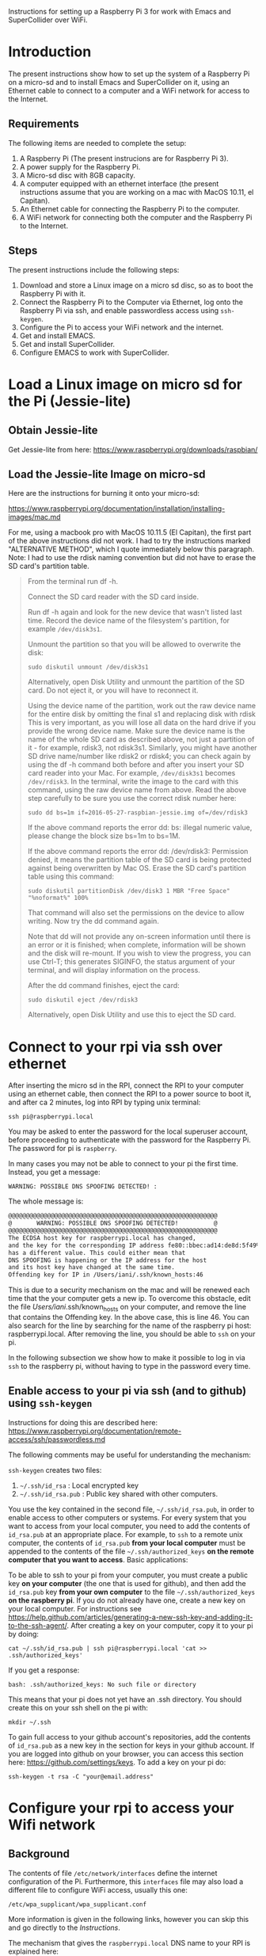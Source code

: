 Instructions for setting up a Raspberry Pi 3 for work with Emacs and SuperCollider over WiFi.

* Introduction

The present instructions show how to set up the system of a Raspberry Pi on a micro-sd and to install Emacs and SuperCollider on it, using an Ethernet cable to connect to a computer and a WiFi network for access to the Internet.

** Requirements
The following items are needed to complete the setup: 

1. A Raspberry Pi (The present instrucions are for Raspberry Pi 3).
2. A power supply for the Raspberry Pi.
3. A Micro-sd disc with 8GB capacity.
4. A computer equipped with an ethernet interface (the present instructions assume that you are working on a mac with MacOS 10.11, el Capitan).
5. An Ethernet cable for connecting the Raspberry Pi to the computer.
6. A WiFi network for connecting both the computer and the Raspberry Pi to the Internet.

** Steps

The present instructions include the following steps: 

1. Download and store a Linux image on a micro sd disc, so as to boot the Raspberry Pi with it.
2. Connect the Raspberry Pi to the Computer via Ethernet, log onto the Raspberry Pi via ssh, and enable passwordless access using =ssh-keygen=.
3. Configure the Pi to access your WiFi network and the internet.
4. Get and install EMACS.
5. Get and install SuperCollider.
6. Configure EMACS to work with SuperCollider.

* Load a Linux image on micro sd for the Pi (Jessie-lite)

** Obtain Jessie-lite
Get Jessie-lite from here: 
https://www.raspberrypi.org/downloads/raspbian/

** Load the Jessie-lite Image on micro-sd
Here are the instructions for burning it onto your micro-sd:

https://www.raspberrypi.org/documentation/installation/installing-images/mac.md

For me, using a macbook pro with MacOS 10.11.5 (El Capitan), the first part of the above instructions did not work. I had to try the instructions marked "ALTERNATIVE METHOD", which I quote immediately below this paragraph.  Note: I had to use the rdisk naming convention but did not have to erase the SD card's partition table. 

#+BEGIN_QUOTE
From the terminal run df -h.

Connect the SD card reader with the SD card inside.

Run df -h again and look for the new device that wasn't listed last time. Record the device name of the filesystem's partition, for example =/dev/disk3s1=.

Unmount the partition so that you will be allowed to overwrite the disk:

: sudo diskutil unmount /dev/disk3s1

Alternatively, open Disk Utility and unmount the partition of the SD card. Do not eject it, or you will have to reconnect it.

Using the device name of the partition, work out the raw device name for the entire disk by omitting the final s1 and replacing disk with rdisk This is very important, as you will lose all data on the hard drive if you provide the wrong device name. Make sure the device name is the name of the whole SD card as described above, not just a partition of it - for example, rdisk3, not rdisk3s1. Similarly, you might have another SD drive name/number like rdisk2 or rdisk4; you can check again by using the df -h command both before and after you insert your SD card reader into your Mac. For example, =/dev/disk3s1= becomes =/dev/rdisk3=.
In the terminal, write the image to the card with this command, using the raw device name from above. Read the above step carefully to be sure you use the correct rdisk number here:

: sudo dd bs=1m if=2016-05-27-raspbian-jessie.img of=/dev/rdisk3

If the above command reports the error dd: bs: illegal numeric value, please change the block size bs=1m to bs=1M.

If the above command reports the error dd: /dev/rdisk3: Permission denied, it means the partition table of the SD card is being protected against being overwritten by Mac OS. Erase the SD card's partition table using this command:

: sudo diskutil partitionDisk /dev/disk3 1 MBR "Free Space" "%noformat%" 100%

That command will also set the permissions on the device to allow writing. Now try the dd command again.

Note that dd will not provide any on-screen information until there is an error or it is finished; when complete, information will be shown and the disk will re-mount. If you wish to view the progress, you can use Ctrl-T; this generates SIGINFO, the status argument of your terminal, and will display information on the process.

After the dd command finishes, eject the card:

: sudo diskutil eject /dev/rdisk3

Alternatively, open Disk Utility and use this to eject the SD card.
#+END_QUOTE

* Connect to your rpi via ssh over ethernet

After inserting the micro sd in the RPI, connect the RPI to your computer using an ethernet cable, then connect the RPI to a power source to boot it, and after ca 2 minutes, log into RPI by typing unix terminal:

: ssh pi@raspberrypi.local

You may be asked to enter the password for the local superuser account, before proceeding to authenticate with the password for the Raspberry Pi. The password for pi is =raspberry=.

In many cases you may not be able to connect to your pi the first time.  Instead, you get a message:

: WARNING: POSSIBLE DNS SPOOFING DETECTED! :

The whole message is: 

#+BEGIN_SRC bash
@@@@@@@@@@@@@@@@@@@@@@@@@@@@@@@@@@@@@@@@@@@@@@@@@@@@@@@@@@@
@       WARNING: POSSIBLE DNS SPOOFING DETECTED!          @
@@@@@@@@@@@@@@@@@@@@@@@@@@@@@@@@@@@@@@@@@@@@@@@@@@@@@@@@@@@
The ECDSA host key for raspberrypi.local has changed,
and the key for the corresponding IP address fe80::bbec:ad14:de8d:5f49%bridge100
has a different value. This could either mean that
DNS SPOOFING is happening or the IP address for the host
and its host key have changed at the same time.
Offending key for IP in /Users/iani/.ssh/known_hosts:46
#+END_SRC

This is due to a security mechanism on the mac and will be renewed each time that the your computer gets a new ip.  To overcome this obstacle, edit the file /Users/iani/.ssh/known_hosts on your computer, and remove the line that contains the Offending key.  In the above case, this is line 46.  You can also search for the line by searching for the name of the raspberry pi host: raspberrypi.local.  After removing the line, you should be able to =ssh= on your pi.

In the following subsection we show how to make it possible to log in via =ssh= to the raspberry pi, without having to type in the password every time. 

** Enable access to your pi via ssh (and to github) using =ssh-keygen=

Instructions for doing this are described here: https://www.raspberrypi.org/documentation/remote-access/ssh/passwordless.md

The following comments may be useful for understanding the mechanism: 

=ssh-keygen= creates two files: 

1. =~/.ssh/id_rsa= : Local encrypted key
2. =~/.ssh/id_rsa.pub= : Public key shared with other computers.

You use the key contained in the second file, =~/.ssh/id_rsa.pub=, in order to enable access to other computers or systems.  For every system that you want to access from your local computer, you need to add the contents of =id_rsa.pub= at an appropriate place.  For example, to =ssh= to a remote unix computer, the contents of =id_rsa.pub= *from your local computer* must be appended to the contents of the file =~/.ssh/authorized_keys= *on the remote computer that you want to access*.  Basic applications:

To be able to ssh to your pi from your computer, you must create a public key *on your computer* (the one that is used for github), and then add the =id_rsa.pub= key *from your own computer* to the file =~/.ssh/authorized_keys= *on the raspberry pi*. If you do not already have one, create a new key on your local computer.  For instructions see https://help.github.com/articles/generating-a-new-ssh-key-and-adding-it-to-the-ssh-agent/.  After creating a key on your computer, copy it to your pi by doing: 

: cat ~/.ssh/id_rsa.pub | ssh pi@raspberrypi.local 'cat >> .ssh/authorized_keys'

If you get a response: 

: bash: .ssh/authorized_keys: No such file or directory

This means that your pi does not yet have an .ssh directory.  You should create this on your ssh shell on the pi with: 

: mkdir ~/.ssh

To gain full access to your github account's repositories, add the contents of =id_rsa.pub= as a new key in the section for keys in your github account.  If you are logged into github on your browser, you can access this section here:  https://github.com/settings/keys.  To add a key on your pi do:

: ssh-keygen -t rsa -C "your@email.address"

* Configure your rpi to access your Wifi network

** Background

The contents of file =/etc/network/interfaces= define the internet configuration of the Pi.  Furthermore, this =interfaces= file may also load a different file to configure WiFi access, usually this one:

: /etc/wpa_supplicant/wpa_supplicant.conf

More information is given in the following links, however you can skip this and go directly to the [[*Instructions][Instructions]].

The mechanism that gives the =raspberrypi.local= DNS name to your RPI is explained here: 

http://www.howtogeek.com/167190/how-and-why-to-assign-the-.local-domain-to-your-raspberry-pi/

To understand the text in =/etc/network/interfaces= see the documentation in: 

https://help.ubuntu.com/lts/serverguide/network-configuration.html

** Instructions

- 1. Edit the =/etc/network/interfaces= file to enable WiFi configuration through =wpa_supplicant.conf=.

Edit using =nano= with this command:

: nano /etc/network/interfaces

Here are the contents of my current =/etc/network/interfaces= file, which permit me to access the pi over WiFi:

#+BEGIN_SRC bash
# interfaces(5) file used by ifup(8) and ifdown(8)

# Please note that this file is written to be used with dhcpcd
# For static IP, consult /etc/dhcpcd.conf and 'man dhcpcd.conf'

# Include files from /etc/network/interfaces.d:
source-directory /etc/network/interfaces.d

auto lo
iface lo inet loopback

iface eth0 inet manual

allow-hotplug wlan0
iface wlan0 inet manual
    wpa-conf /etc/wpa_supplicant/wpa_supplicant.conf

allow-hotplug wlan1
iface wlan1 inet manual
    wpa-conf /etc/wpa_supplicant/wpa_supplicant.conf
#+END_SRC

The relevant sections are those which are headed with a line containing =wlan=. =wlan= refers to WiFi lan.  The next line after iface wlan0 instructs the Pi to load a file which configures WiFi access:

:     wpa-conf /etc/wpa_supplicant/wpa_supplicant.conf

Wpa supplicant is an open source program which enables WiFi access using WPA, that is, WiFi Protected Access.

After editing the interfaces file to make wlan0 and wlan1 look as in the example above, type Control-O to write the contents of the file and Control-X to exit =nano=.

- 2. Edit the file =/etc/wpa_supplicant/wpa_supplicant.conf= to add the name of the WiFi and password of the network.

You can find the name and password of the network from your KeyChain application on a Mac, or from a corresponding utility on Linux or Window. 

Edit the wpa_supplicant.conf file using sudo, because it is writeable only by root: 

: sudo nano /etc/wpa_supplicant/wpa_supplicant.conf

Here are the full contents of the file in my current working configuration:

#+BEGIN_SRC bash
country=GB
ctrl_interface=DIR=/var/run/wpa_supplicant GROUP=netdev
update_config=1

network={
    ssid="{WIFI_NAME}"
    psk="{PASSWORD}"
}
#+END_SRC

You should substitute ={WIFI_NAME}= with the name of your wifi network and ={PASSWORD}= with the password for that network. 

After writing the file, you may reboot the wifi with:

: sudo reboot

If the configuration was correct, then after the reboot is complete, you should be able to login to your pi over WiFi (without Ethernet cable), over the terminal, through the command: 

: sudo ssh pi@raspberrypi.local

The password for user pi is =raspberry=.

** Check that you can access the internet via WiFi

If you have successfully logged into the Pi, then you can test if you can access the internet via WiFi, by pinging a common address. For example: 

: ping google.com

will periodically ping and post the results line this:

#+BEGIN_SRC bash
ping google.com
PING google.com (172.217.20.78) 56(84) bytes of data.
64 bytes from fra02s27-in-f14.1e100.net (172.217.20.78): icmp_seq=1 ttl=55 time=60.4 ms
64 bytes from fra02s27-in-f14.1e100.net (172.217.20.78): icmp_seq=2 ttl=55 time=55.8 ms
64 bytes from fra02s27-in-f14.1e100.net (172.217.20.78): icmp_seq=3 ttl=55 time=53.9 ms
#+END_SRC

Stop the ping by typing Control-C.

** Before doing anything else: update+upgrade =apt-get=

As soon as your Pi is connected to the Internet, run the following two commands to update and upgrade your =apt-get= packet manager: 

#+BEGIN_SRC bash
sudo apt-get update

sudo apt-get upgrade
#+END_SRC

Run first the first command, let it finish, and then run the second command.

** Finding your pi on a WiFi lan, if it is not accessible as =raspberrypi.local=

If you have added WiFi access on your pi, but still cannot find it with =ssh pi@raspberrypi.local=, then you can find its address by scanning the lan with the =nmap= command.

First, find the ip of your computer.  You can do this by running

: ipconfig getifaddr en0

Or if that gives no answer: 

: ipconfig getifaddr en1

Or else look it up on Network preferences.

Then scan your lan for the range of possible IPs deduced from your IP.  For example, if your ip is 192.168.1.6, then scan for:

: nmap -sP 192.168.1.1-255

Here is an example of the output of nmap:

#+BEGIN_SRC bash
Starting Nmap 6.47 ( http://nmap.org ) at 2016-06-07 13:53 EEST
Nmap scan report for speedport-entry-2i.ote.gr (192.168.1.1)
Host is up (0.010s latency).
Nmap scan report for android-157524dbd8c37c49 (192.168.1.3)
Host is up (0.010s latency).
Nmap scan report for turangalila2 (192.168.1.6)
Host is up (0.00042s latency).
Nmap scan report for raspberrypi (192.168.1.8)
Host is up (0.0088s latency).
Nmap done: 255 IP addresses (4 hosts up) scanned in 12.36 seconds
#+END_SRC

The above says that the ip for raspberrypi is =192.168.1.8=. So one may alternatively ssh on it like this: 

: ssh pi@192.168.1.8

* Install EMACS

Before you start, run this to make sure that your apt-get package manager is up to date:

: sudo apt-get update && sudo apt-get upgrade

After that follow the instructions here:

http://ubuntuhandbook.org/index.php/2014/10/emacs-24-4-released-install-in-ubuntu-14-04/

Step by step details: 

This first command should run "as-is" (no preparation needed):

: sudo apt-get install build-essential

The next command needs some configuration:

: sudo apt-get build-dep emacs24

This will fail, and post this error:

: E: You must put some 'source' URIs in your sources.list

To fix this, edit the file =sources.list= and uncomment the last line:

Run 

: sudo nano /etc/apt/sources.list

The original contents of the file before editing are: 

#+BEGIN_SRC bash
deb http://mirrordirector.raspbian.org/raspbian/ jessie main contrib non-free rpi
# Uncomment line below then 'apt-get update' to enable 'apt-get source'
#deb-src http://archive.raspbian.org/raspbian/ jessie main contrib non-free rpi
#+END_SRC

You need to uncomment the last line, which means to remove the =#= sign at the beginning of the line. The last line becomes: 

: deb-src http://archive.raspbian.org/raspbian/ jessie main contrib non-free rpi

Save, and then run the command 

: sudo apt-get update

again.  This is to update the list of dependencies/packages that need to be installed, before running the next command =build-dep=, to build the libraries.

After that run this command to build all libraries that emacs24 needs in order to compile. 

: sudo apt-get build-dep emacs24

Now get the source for emacs24 from the web.  Visit this site: http://ftp.gnu.org/gnu/emacs/

It will show an index containing all current sources of emacs.  Find the one that you want.  As of this writing, the most recent is: emacs-24.5.tar.xz.  Right-click on the name of this file to get a menu and select "Copy Link Address".  The address copied should be: "http://ftp.gnu.org/gnu/emacs/emacs-24.5.tar.gz".  You will use this address with wget to download the file directly on your PI from the shell with =wget=.  Use the command: 

: wget http://ftp.gnu.org/gnu/emacs/emacs-24.5.tar.gz

This will download the file emacs-24.5.tar.xz on your Pi.  Now unzip and unarchive the file in two steps: 

- 1. unzip ("Gunzip").

: gunzip emacs-24.5.tar.gz

- 2. Unarchive (extract from tar archive:)

: tar -xvf emacs-24.5.tar

The v tells =tar= to print out what it is unarchiving, so that you can follow the progress of the unpacking.

Next you can proceed with the rest of the instructions in http://ubuntuhandbook.org/index.php/2014/10/emacs-24-4-released-install-in-ubuntu-14-04/, namely: 

: cd emacs-24.5

: ./configure

: make

: sudo make install

After this is done, you can run the =emacs= command to start emacs from the terminal: 

: emacs

* Install SuperCollider

The installation instructions here are according to this site: 
http://supercollider.github.io/development/building-raspberrypi.html

** Step 1: Preliminaries: Connect, update package system
First, be sure that you have enabled login to your Pi using the steps above, and also that you have access to the internet, and have performed apt-get update and apt-get upgrade.  After that, go through the following steps:

** Step 2: Install basic libraries for audio

: sudo apt-get install alsa-base libicu-dev libasound2-dev libsamplerate0-dev libsndfile1-dev libreadline-dev libxt-dev libudev-dev libavahi-client-dev libfftw3-dev cmake git gcc-4.8 g++-4.8

** Step 3: Get and install jack audio drivers

#+BEGIN_SRC bash
 git clone git://github.com/jackaudio/jack2 --depth 1
cd jack2
./waf configure --alsa #note: here we use the default gcc-4.9
./waf build
sudo ./waf install
sudo ldconfig
cd ..
rm -rf jack2
sudo nano /etc/security/limits.conf #and add the following two lines at the end
@audio - memlock 256000
@audio - rtprio 75
exit #and log in again to make the limits.conf settings work
#+END_SRC

** Step 5 (compile & install sc master)

#+BEGIN_SRC bash
git clone --recursive git://github.com/supercollider/supercollider #optionally add –depth 1 here if you only need master
cd supercollider
git submodule init && git submodule update
mkdir build && cd build
export CC=/usr/bin/gcc-4.8 #here temporarily use the older gcc-4.8
export CXX=/usr/bin/g++-4.8
cmake -L -DCMAKE_BUILD_TYPE="Release" -DBUILD_TESTING=OFF -DSSE=OFF -DSSE2=OFF -DSUPERNOVA=OFF -DNOVA_SIMD=ON -DNATIVE=OFF -DSC_ED=OFF -DSC_WII=OFF -DSC_IDE=OFF -DSC_QT=OFF -DSC_EL=OFF -DSC_VIM=OFF -DCMAKE_C_FLAGS="-mfloat-abi=hard -mfpu=neon" -DCMAKE_CXX_FLAGS="-mfloat-abi=hard -mfpu=neon" ..
make -j 4 #leave out flag j4 on single core rpi models
sudo make install
sudo ldconfig
cd ../..
rm -rf supercollider
sudo mv /usr/local/share/SuperCollider/SCClassLibrary/Common/GUI /usr/local/share/SuperCollider/SCClassLibrary/scide_scqt/GUI
sudo mv /usr/local/share/SuperCollider/SCClassLibrary/JITLib/GUI /usr/local/share/SuperCollider/SCClassLibrary/scide_scqt/JITLibGUI
#+END_SRC

** Step 6 (start jack & sclang & test)

: jackd -P75 -dalsa -dhw:0 -p1024 -n3 -s -r44100 & #edit -dhw:1 to match your soundcard. 

Edit -dhw:1 to match your soundcard.  Usually it is 1 for usb and 0 for built-in audio.

: sclang #should start sc and compile the class library with only 3 harmless class overwrites warnings
: s.boot #should boot the server
: a= {SinOsc.ar([400, 404])}.play #should play sound in both channels
: a.free
: {1000000.do{2.5.sqrt}}.bench #benchmark: ~0.58 for rpi3, ~0.89 for rpi2, ~3.1 for rpi1
: a= {Mix(50.collect{RLPF.ar(SinOsc.ar)});DC.ar(0)}.play #benchmark
: s.avgCPU #should show ~12% for rpi3, ~19% for rpi2 and ~73% for rpi1
: a.free
: 0.exit #quit sclang
: pkill jackd #quit jackd

** Step 7: Configure EMACS for work with SuperCollider

For this you need 2 libraries and one configuration file: 

1. "scemacs" library on SuperCollider, for connecting to EMACS
2. "sclang" library on EMACS, for connecting to SuperCollider
3. initialize.el file for configuring SuperCollider on EMACS
   
Get these from the following github repository: https://github.com/iani/pimacsc.

Installation instructions are on the README file of the above repository and appear on its home page: https://github.com/iani/pimacsc#installation

* Other stuff
** Changing the hostname of your Pi

This is useful if you are working with several Pis on the same WiFi lan and want to access each Pi from a different name.

See http://www.howtogeek.com/167195/how-to-change-your-raspberry-pi-or-other-linux-devices-hostname/

The hostname is configured in two files:

1. this file:

: /etc/hosts

and 2. this file: 

: /etc/hostname

Additionally, there is a script file which takes the information from the above 2 files and configures the system in order to register the new host name.  The script file is: 

: /etc/init.d/hostname.sh

Therefore, to change the hostname of your Pi, do 3 things: 

 1. edit the two files =/etc/hosts= and =/etc/hostname=, 
 2. the =hostaname.sh= script with =sudo /etc/init.d/hostname.sh=
 3. finally reboot the raspberry pi with =sudo reboot=

Here is how to edit =/etc/hosts/=

#+BEGIN_QUOTE
Leave all of the entries alone except for the very last entry labeled 127.0.1.1 with the hostname “raspberrypi“. This is the only line you want to edit. Replace “raspberrypi” with whatever hostname you desire. We replaced it on our device with “weatherstation“. Press CTRL+X to close the editor; agree to overwrite the existing file and save it.
#+END_QUOTE

=/etc/hostname/= contains the current hostname on a single line, only.  Replace the current hostname with the new hostname.

** Configuring Static IP address over WiFi

Following links concern setting up your raspberry pi to have a static IP address.  You do not need this to connect to your Pi wirelessly if you have successfully completed the steps above.  But it can be useful if you are programming a network of Pi's and want to communicate with them over their IP numbers rather than their domain names.

I have not yet tried to do this.

https://www.raspberrypi.org/documentation/configuration/wireless/wireless-cli.md

Maybe a more useful page is this one: 

https://www.raspberrypi.org/forums/viewtopic.php?&t=42670

And even better this one: 

https://www.raspberrypi.org/forums/viewtopic.php?f=26&t=22660


